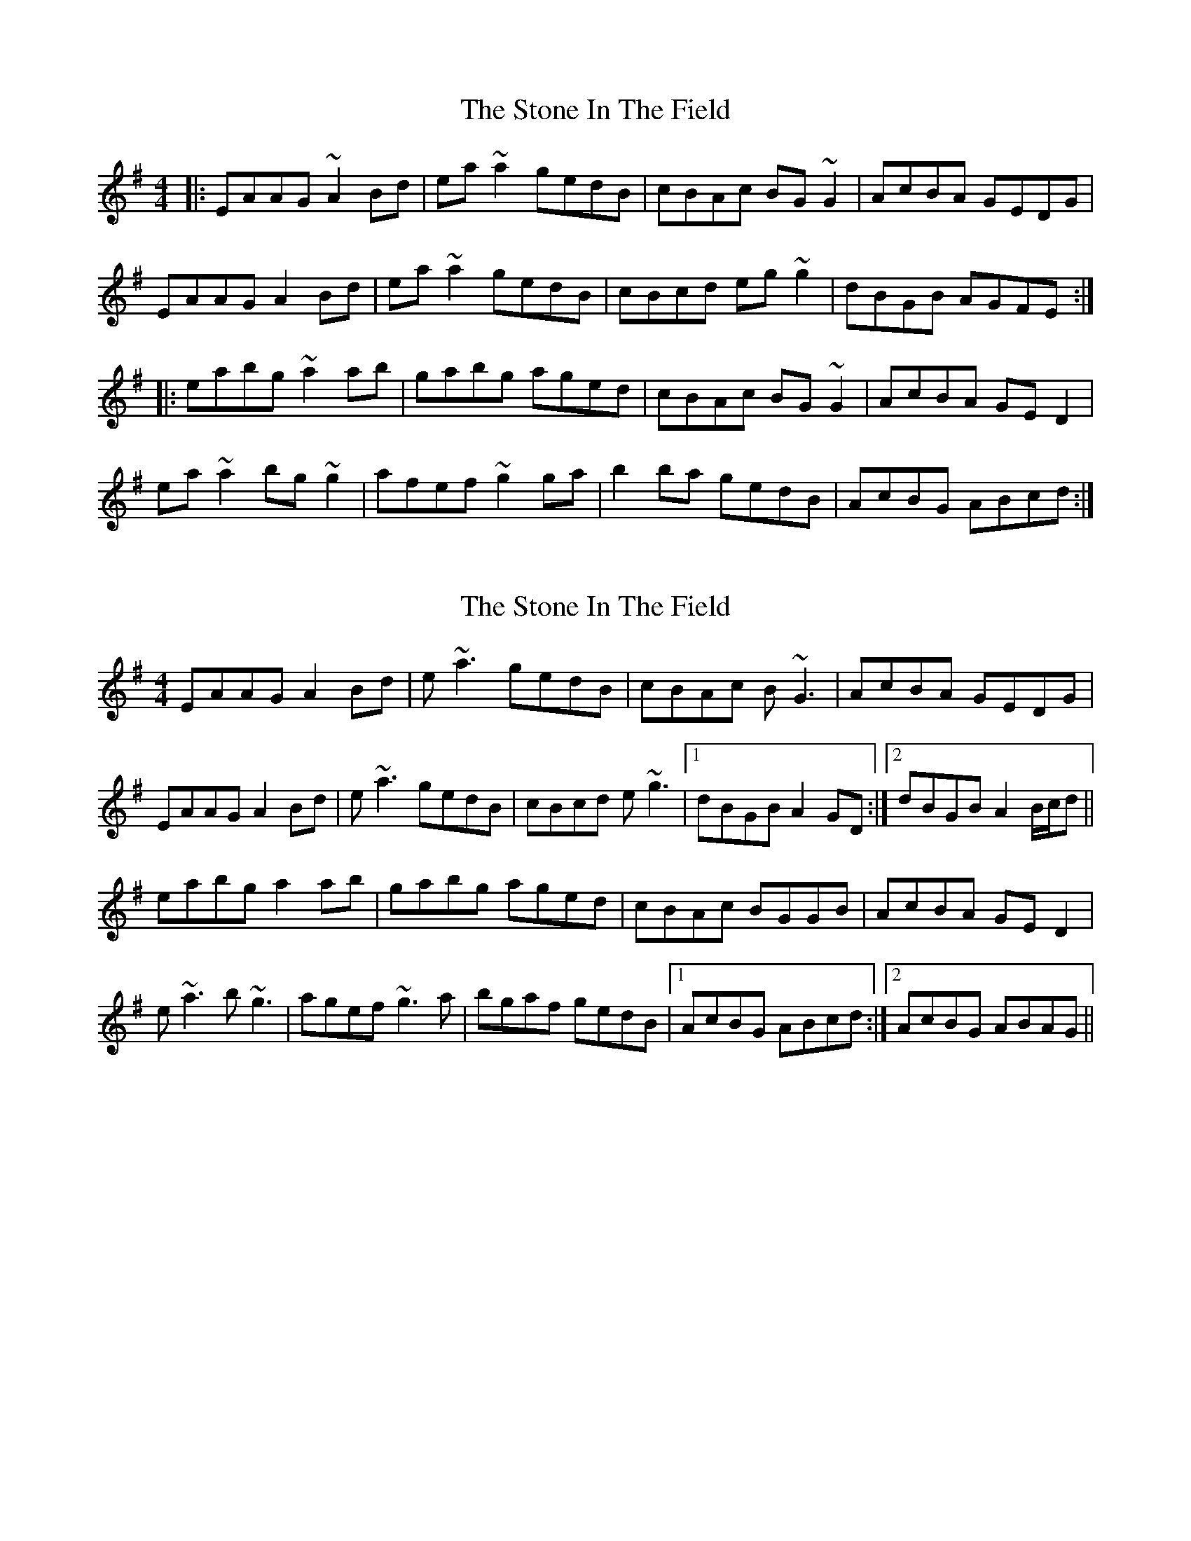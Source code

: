 X: 1
T: Stone In The Field, The
Z: Josh Kane
S: https://thesession.org/tunes/658#setting658
R: reel
M: 4/4
L: 1/8
K: Ador
|: EAAG ~A2Bd | ea~a2 gedB | cBAc BG~G2 | AcBA GEDG |
EAAG A2Bd | ea~a2 gedB | cBcd eg~g2 | dBGB AGFE :|
|: eabg ~a2ab | gabg aged | cBAc BG~G2 | AcBA GED2 |
ea~a2 bg~g2 | afef ~g2ga | b2ba gedB | AcBG ABcd :|
X: 2
T: Stone In The Field, The
Z: Will Harmon
S: https://thesession.org/tunes/658#setting13688
R: reel
M: 4/4
L: 1/8
K: Ador
EAAG A2 Bd|e~a3 gedB|cBAc B~G3|AcBA GEDG|EAAG A2 Bd|e~a3 gedB|cBcd e~g3|1 dBGB A2 GD:|2 dBGB A2 B/c/d||eabg a2 ab|gabg aged|cBAc BGGB|AcBA GE D2|e~a3 b~g3|agef ~g3a|bgaf gedB|1 AcBG ABcd:|2 AcBG ABAG||
X: 3
T: Stone In The Field, The
Z: JACKB
S: https://thesession.org/tunes/658#setting26724
R: reel
M: 4/4
L: 1/8
K: Ador
|:EAAG A2 (3Bcd|ea3 gedB|cBAc BG3|AcBA GEDG|
EAAG A2 (3Bcd|ea3 gedB|c3d eg3|1 dBGB A3G:|2 dBGB A2 (3Bcd||
|:eabg a3b|gabg aged|cAAc BGGB|AcBA GE D2|
ea3 bg3|agef g3a|bgaf gedB|1 AcBG ABcd:|2 AcBG A3G||
X: 4
T: Stone In The Field, The
Z: gian marco
S: https://thesession.org/tunes/658#setting29987
R: reel
M: 4/4
L: 1/8
K: Ador
EAAG ABcd|eaaf gedB|cdcA B~G3|ABBA GEDG|
EAAG ABcd|eaaf gedB|cBcd efge|dBdB ~A3z:|
eaag ~a3b|c'2ba gedB|cdcA B~G3|ABBA GE D2|
e~a3 baga|agef ~g3a|b2gf gedB|ABBG ~A3z:|
